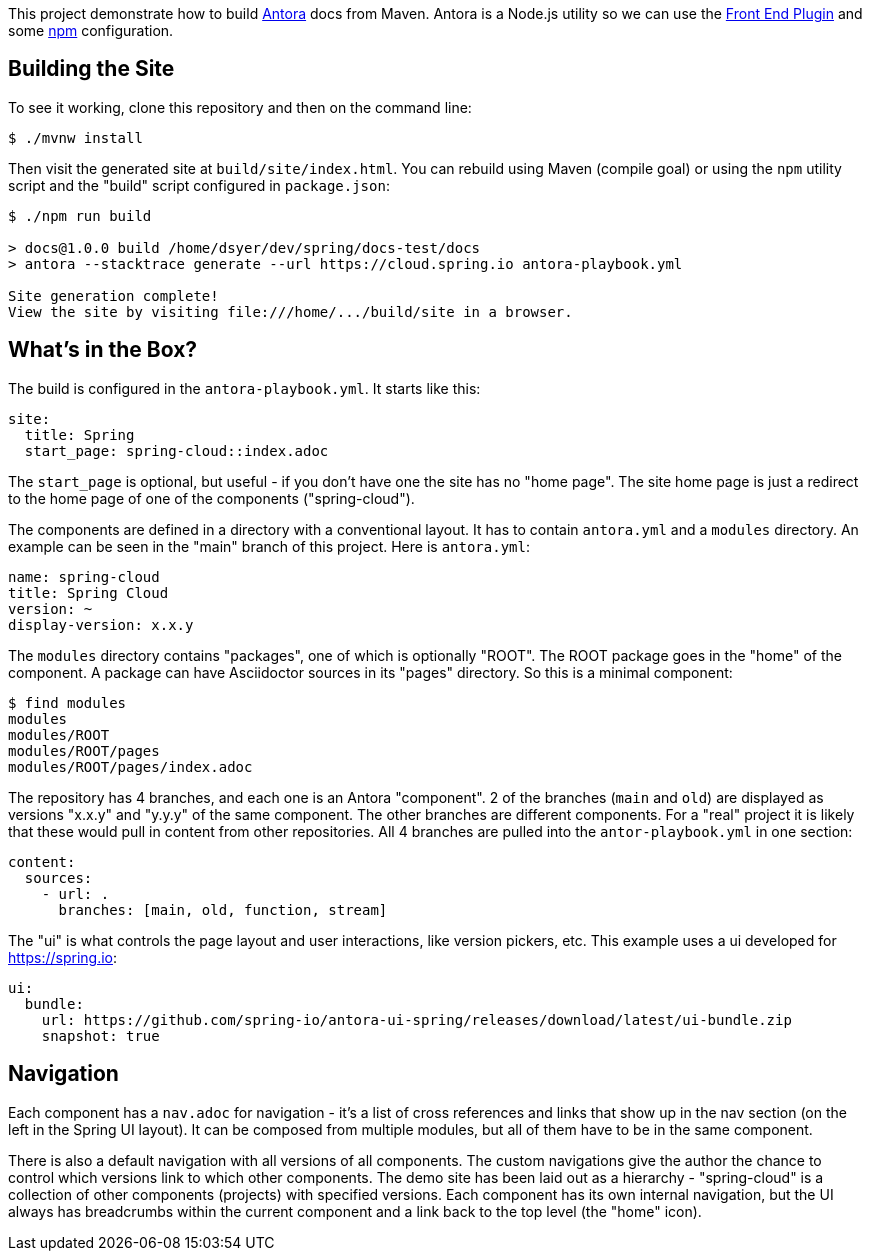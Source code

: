 This project demonstrate how to build https://docs.antora.org/[Antora] docs from Maven. Antora is a Node.js utility so we can use the https://github.com/eirslett/frontend-maven-plugin[Front End Plugin] and some https://www.npmjs.com/[npm] configuration.

## Building the Site

To see it working, clone this repository and then on the command line:

```
$ ./mvnw install
```

Then visit the generated site at `build/site/index.html`. You can rebuild using Maven (compile goal) or using the `npm` utility script and the "build" script configured in `package.json`:

```
$ ./npm run build 

> docs@1.0.0 build /home/dsyer/dev/spring/docs-test/docs
> antora --stacktrace generate --url https://cloud.spring.io antora-playbook.yml

Site generation complete!
View the site by visiting file:///home/.../build/site in a browser.
```

## What's in the Box?

The build is configured in the `antora-playbook.yml`. It starts like this:

```yaml
site:
  title: Spring
  start_page: spring-cloud::index.adoc
```

The `start_page` is optional, but useful - if you don't have one the site has no "home page". The site home page is just a redirect to the home page of one of the components ("spring-cloud").

The components are defined in a directory with a conventional layout. It has to contain `antora.yml` and a `modules` directory. An example can be seen in the "main" branch of this project. Here is `antora.yml`:

```yaml
name: spring-cloud
title: Spring Cloud
version: ~
display-version: x.x.y
```

The `modules` directory contains "packages", one of which is optionally "ROOT". The ROOT package goes in the "home" of the component. A package can have Asciidoctor sources in its "pages" directory. So this is a minimal component:

```
$ find modules
modules
modules/ROOT
modules/ROOT/pages
modules/ROOT/pages/index.adoc
```

The repository has 4 branches, and each one is an Antora "component". 2 of the branches (`main` and `old`) are displayed as versions "x.x.y" and "y.y.y" of the same component. The other branches are different components. For a "real" project it is likely that these would pull in content from other repositories. All 4 branches are pulled into the `antor-playbook.yml` in one section:

```yaml
content:
  sources:
    - url: .
      branches: [main, old, function, stream]
```

The "ui" is what controls the page layout and user interactions, like version pickers, etc. This example uses a ui developed for https://spring.io:

```yaml
ui:
  bundle:
    url: https://github.com/spring-io/antora-ui-spring/releases/download/latest/ui-bundle.zip
    snapshot: true
```

## Navigation

Each component has a `nav.adoc` for navigation - it's a list of cross references and links that show up in the nav section (on the left in the Spring UI layout). It can be composed from multiple modules, but all of them have to be in the same component.

There is also a default navigation with all versions of all components. The custom navigations give the author the chance to control which versions link to which other components. The demo site has been laid out as a hierarchy - "spring-cloud" is a collection of other components (projects) with specified versions. Each component has its own internal navigation, but the UI always has breadcrumbs within the current component and a link back to the top level (the "home" icon).